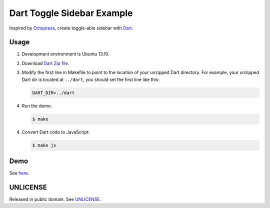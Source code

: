 ===========================
Dart Toggle Sidebar Example
===========================

Inspired by `Octopress <http://octopress.org/>`_, create toggle-able
sidebar with `Dart <https://www.dartlang.org/>`_.

Usage
=====

1. Development environment is Ubuntu 13.10.

2. Download `Dart Zip file <https://www.dartlang.org/>`_.

3. Modify the first line in Makefile to point to the location
   of your unzipped Dart directory. For example, your unzipped
   Dart dir is located at ``../dart``, you should set the first
   line like this:

   .. code-block:: Makefile

     DART_DIR=../dart

4. Run the demo:

   .. code-block:: bash

     $ make

4. Convert Dart code to JavaScript:

   .. code-block:: bash

     $ make js

Demo
====

See `here <http://siongui.github.io/dart-toggle-sidebar-example/>`_.


UNLICENSE
=========

Released in public domain. See `UNLICENSE <http://unlicense.org/>`_.

